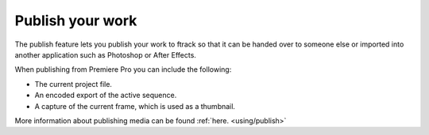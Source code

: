 ..
    :copyright: Copyright (c) 2016 ftrack

.. _premiere/publish:

*****************
Publish your work
*****************

The publish feature lets you publish your work to ftrack so that it can be
handed over to someone else or imported into another application such as
Photoshop or After Effects.

When publishing from Premiere Pro you can include the following:

* The current project file.
* An encoded export of the active sequence.
* A capture of the current frame, which is used as a thumbnail.

More information about publishing media can be found :ref:`here. <using/publish>`
